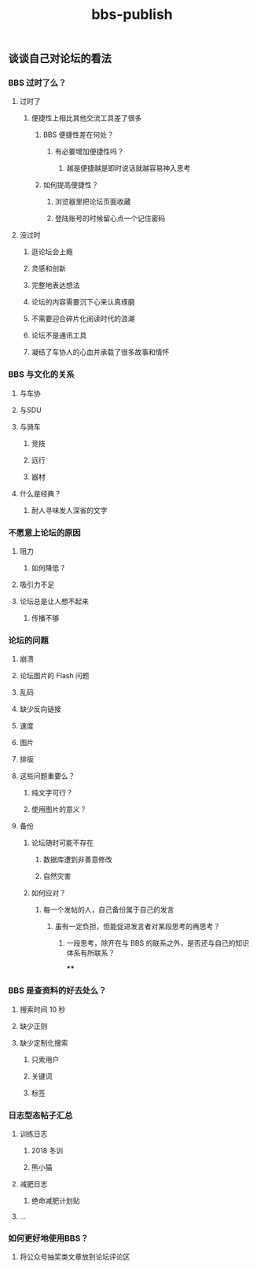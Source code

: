 #+TITLE: bbs-publish

** 谈谈自己对论坛的看法
*** BBS 过时了么？
**** 过时了
***** 便捷性上相比其他交流工具差了很多
****** BBS 便捷性差在何处？
******* 有必要增加便捷性吗？
******** 越是便捷越是即时说话就越容易神入思考
****** 如何提高便捷性？
******* 浏览器里把论坛页面收藏
******* 登陆账号的时候留心点一个记住密码
**** 没过时
***** 逛论坛会上瘾
***** 灵感和创新
***** 完整地表达想法
***** 论坛的内容需要沉下心来认真琢磨
***** 不需要迎合碎片化阅读时代的浪潮
***** 论坛不是通讯工具
***** 凝结了车协人的心血并承载了很多故事和情怀
*** BBS 与文化的关系
**** 与车协
**** 与SDU
**** 与骑车
***** 竞技
***** 远行
***** 器材
**** 什么是经典？
***** 耐人寻味发人深省的文字
*** 不愿意上论坛的原因
**** 阻力
***** 如何降低？
**** 吸引力不足
**** 论坛总是让人想不起来
***** 传播不够
*** 论坛的问题
**** 崩溃
**** 论坛图片的 Flash 问题
**** 乱码
**** 缺少反向链接
**** 速度
**** 图片
**** 排版
**** 这些问题重要么？
***** 纯文字可行？
***** 使用图片的意义？
**** 备份
***** 论坛随时可能不存在
****** 数据库遭到非善意修改
****** 自然灾害
***** 如何应对？
****** 每一个发帖的人，自己备份属于自己的发言
******* 虽有一定负担，但能促进发言者对某段思考的再思考？
******** 一段思考，除开在与 BBS 的联系之外，是否还与自己的知识体系有所联系？
****
*** BBS 是查资料的好去处么？
**** 搜索时间 10 秒
**** 缺少正则
**** 缺少定制化搜索
***** 只索用户
***** 关键词
***** 标签
*** 日志型态帖子汇总
**** 训练日志
***** 2018 冬训
***** 熊小猫
**** 减肥日志
***** 绝命减肥计划贴
**** ...
*** 如何更好地使用BBS？
**** 将公众号抽奖类文章放到论坛评论区
